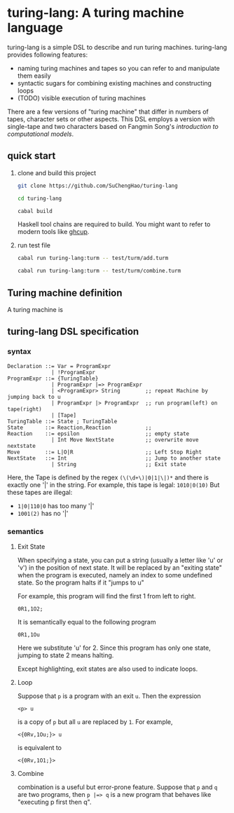 * turing-lang: A turing machine language
turing-lang is a simple DSL to describe and run turing machines.
turing-lang provides following features:
- naming turing machines and tapes so you can refer to and manipulate them easily 
- syntactic sugars for combining existing machines and constructing loops
- (TODO) visible execution of turing machines

There are a few versions of "turing machine" that differ in numbers
of tapes, character sets or other aspects. This DSL employs a version
with single-tape and two characters based on Fangmin Song's /introduction
to computational models/.

** quick start
1. clone and build this project

   #+begin_src sh
     git clone https://github.com/SuChengHao/turing-lang

     cd turing-lang

     cabal build
   #+end_src

   Haskell tool chains are required to build. You might want to refer to modern tools like [[https://www.haskell.org/ghcup/][ghcup]].
2. run test file
   #+begin_src sh
     cabal run turing-lang:turm -- test/turm/add.turm

     cabal run turing-lang:turm -- test/turm/combine.turm
   #+end_src

** Turing machine definition
A turing machine is 
** turing-lang DSL specification

*** syntax
#+begin_src
  Declaration ::= Var = ProgramExpr
                | !ProgramExpr
  ProgramExpr ::= {TuringTable}
                | ProgramExpr |=> ProgramExpr
                | <ProgramExpr> String        ;; repeat Machine by jumping back to u
                | ProgramExpr |> ProgramExpr  ;; run program(left) on tape(right)
                | [Tape]
  TuringTable ::= State ; TuringTable
  State       ::= Reaction,Reaction           ;;
  Reaction    ::= epsilon                     ;; empty state
                | Int Move NextState          ;; overwrite move nextstate
  Move        ::= L|O|R                       ;; Left Stop Right
  NextState   ::= Int                         ;; Jump to another state
                | String                      ;; Exit state
#+end_src
Here, the Tape is defined by the regex =(\(\d+\)|0|1|\|)*= and there is exactly one '|' in the string.
For example, this tape is legal: =1010|0(10)=
But these tapes are illegal:
- =1|0|110|0= has too many '|'
- =1001(2)= has no '|'
*** semantics
**** Exit State
When specifying a state, you can put a string (usually a letter like 'u' or 'v') in the position of next state.
It will be replaced by an "exiting state" when the program is executed,
namely an index to some undefined state. So the program halts if it "jumps to u"

For example, this program will find the first 1 from left to right.
#+begin_src
  0R1,1O2;
#+end_src
It is semantically equal to the following program
#+begin_src
  0R1,1Ou
#+end_src
Here we substitute 'u' for 2. Since this program has only one state, jumping to state 2 means halting. 

Except highlighting, exit states are also used to indicate loops.
**** Loop
Suppose that =p= is a program with an exit =u=. Then the expression
#+begin_src
  <p> u
#+end_src
is a copy of =p= but all =u= are replaced by =1=. For example,
#+begin_src
  <{0Rv,1Ou;}> u 
#+end_src
is equivalent to
#+begin_src
  <{0Rv,1O1;}>
#+end_src
**** Combine
combination is a useful but error-prone feature.
Suppose that =p= and =q= are two programs, then =p |=> q= is a new program that behaves like "executing p first then q".
